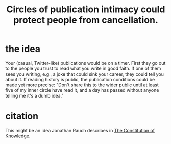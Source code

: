 :PROPERTIES:
:ID:       b7c849c9-67a7-4e01-998b-ce5c06bd4d6a
:END:
#+title: Circles of publication intimacy could protect people from cancellation.
* the idea
  Your (casual, Twitter-like) publications would be on a timer. First they go out to the people you trust to read what you write in good faith. If one of them sees you writing, e.g., a joke that could sink your career, they could tell you about it.
  If reading history is public, the publication conditions could be made yet more precise: "Don't share this to the wider public until at least five of my inner circle have read it, and a day has passed without anyone telling me it's a dumb idea."
* citation
  This might be an idea Jonathan Rauch describes in [[https://github.com/JeffreyBenjaminBrown/public_notes_with_github-navigable_links/blob/master/the_constitution_of_knowledge_book_by_jonathan_rauch.org#to-link-into-this-file][The Constitution of Knowledge]].
